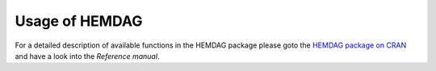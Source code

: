 .. role:: R(code)
   :language: R

.. _usage:

================================
Usage of HEMDAG
================================

For a detailed description of available functions in the HEMDAG package please goto the
`HEMDAG package on CRAN <https://CRAN.R-project.org/package=HEMDAG>`_ and have a look into the *Reference manual*.
